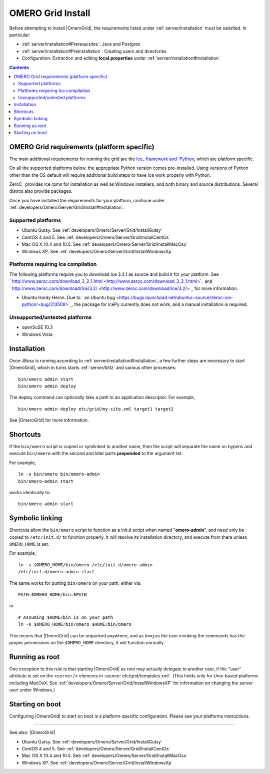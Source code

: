 .. _developers/Omero/Server/Grid/Install:

OMERO Grid Install
==================

Before attempting to install |OmeroGrid|, the
requirements listed under :ref:`server/installation` must
be satisfied. In particular:

-  :ref:`server/installation#Prerequisites`: Java and Postgres
-  :ref:`server/installation#PreInstallation`: Creating users and directories
-  Configuration: Extraction and editing **local.properties** under
   :ref:`server/installation#Installation`

.. contents::

OMERO Grid requirements (platform specific)
--------------------------------------------

The main additional requirements for running the grid are the `Ice_
framework and `Python <http://python.org>`_, which are platform specific.

On all the supported platforms below, the appropriate Python version
comes pre-installed. Using versions of Python other than the OS default
will require additional build steps to have Ice work properly with
Python.

ZeroC_ provides Ice rpms for installation as well as Windows installers,
and both binary and source distributions. Several distros also provide
packages.

Once you have installed the requirements for your platform, continue
under :ref:`developers/Omero/Server/Grid/Install#Installation`.

Supported platforms
~~~~~~~~~~~~~~~~~~~

-  Ubuntu Gutsy. See :ref:`developers/Omero/Server/Grid/InstallGutsy`
-  CentOS 4 and 5. See :ref:`developers/Omero/Server/Grid/InstallCentOs`
-  Mac OS X 10.4 and 10.5. See :ref:`developers/Omero/Server/Grid/InstallMacOsx`
-  Windows XP. See :ref:`developers/Omero/Server/Grid/InstallWindowsXp`

Platforms requiring Ice compilation
~~~~~~~~~~~~~~~~~~~~~~~~~~~~~~~~~~~

The following platforms require you to download Ice 3.2.1 as source and
build it for your platform. See
` http://www.zeroc.com/download\_3\_2\_1.html <http://www.zeroc.com/download_3_2_1.html>`_
and
` http://www.zeroc.com/download/Ice/3.2/ <http://www.zeroc.com/download/Ice/3.2/>`_
for more information.

-  Ubuntu Hardy Heron. Due to ` an Ubuntu
   bug <https://bugs.launchpad.net/ubuntu/+source/zeroc-ice-python/+bug/213508>`_,
   the package for IcePy currently does not work, and a manual
   installation is required.

Unsupported/untested platforms
~~~~~~~~~~~~~~~~~~~~~~~~~~~~~~

-  openSuSE 10.3
-  Windows Vista

.. _developers/Omero/Server/Grid/Install#Installation:

Installation
------------

Once JBoss is running according to :ref:`server/installation#Installation`, a
few further steps are necessary to start |OmeroGrid|, which in turns starts
:ref:`server/blitz` and various other processes:

::

    bin/omero admin start
    bin/omero admin deploy

The deploy command can optionally take a path to an application
descriptor. For example,

::

    bin/omero admin deploy etc/grid/my-site.xml target1 target2

See |OmeroGrid| for more information.

Shortcuts
---------

If the ``bin/omero`` script is copied or symlinked to another name, then
the script will separate the name on hypens and execute ``bin/omero``
with the second and later parts **prepended** to the argument list.

For example,

::

      ln -s bin/omero bin/omero-admin
      bin/omero-admin start

works identically to:

::

      bin/omero admin start

Symbolic linking
----------------

Shortcuts allow the ``bin/omero`` script to function as a init.d script
when named "**omero-admin**\ ", and need only be copied to
``/etc/init.d/`` to function properly. It will resolve its installation
directory, and execute from there unless ``OMERO_HOME`` is set.

For example,

::

       ln -s $OMERO_HOME/bin/omero /etc/init.d/omero-admin
       /etc/init.d/omero-admin start

The same works for putting ``bin/omero`` on your path, either via:

::

       PATH=$OMERO_HOME/bin:$PATH

or

::

       # Assuming $HOME/bin is on your path
       ln -s $OMERO_HOME/bin/omero $HOME/bin/omero

This means that |OmeroGrid| can be unpacked
anywhere, and as long as the user invoking the commands has the proper
permissions on the ``$OMERO_HOME`` directory, it will function normally.

Running as root
---------------

One exception to this rule is that starting
|OmeroGrid| as root may actually delegate to
another user, if the "user" attribute is set on the ``<server/>``
elements in :source:`etc/grid/templates.xml`.
(This holds only for Unix-based platforms including MacOsX. See
:ref:`developers/Omero/Server/Grid/InstallWindowsXP` for
information on changing the server user under Windows.)

Starting on boot
----------------

Configuring |OmeroGrid| to start on boot is a
platform-specific configuration. Please see your platforms instructions.

--------------

See also: |OmeroGrid|

-  Ubuntu Gutsy. See :ref:`developers/Omero/Server/Grid/InstallGutsy`
-  CentOS 4 and 5. See :ref:`developers/Omero/Server/Grid/InstallCentOs`
-  Mac OS X 10.4 and 10.5. See :ref:`developers/Omero/Server/Grid/InstallMacOsx`
-  Windows XP. See :ref:`developers/Omero/Server/Grid/InstallWindowsXp`

